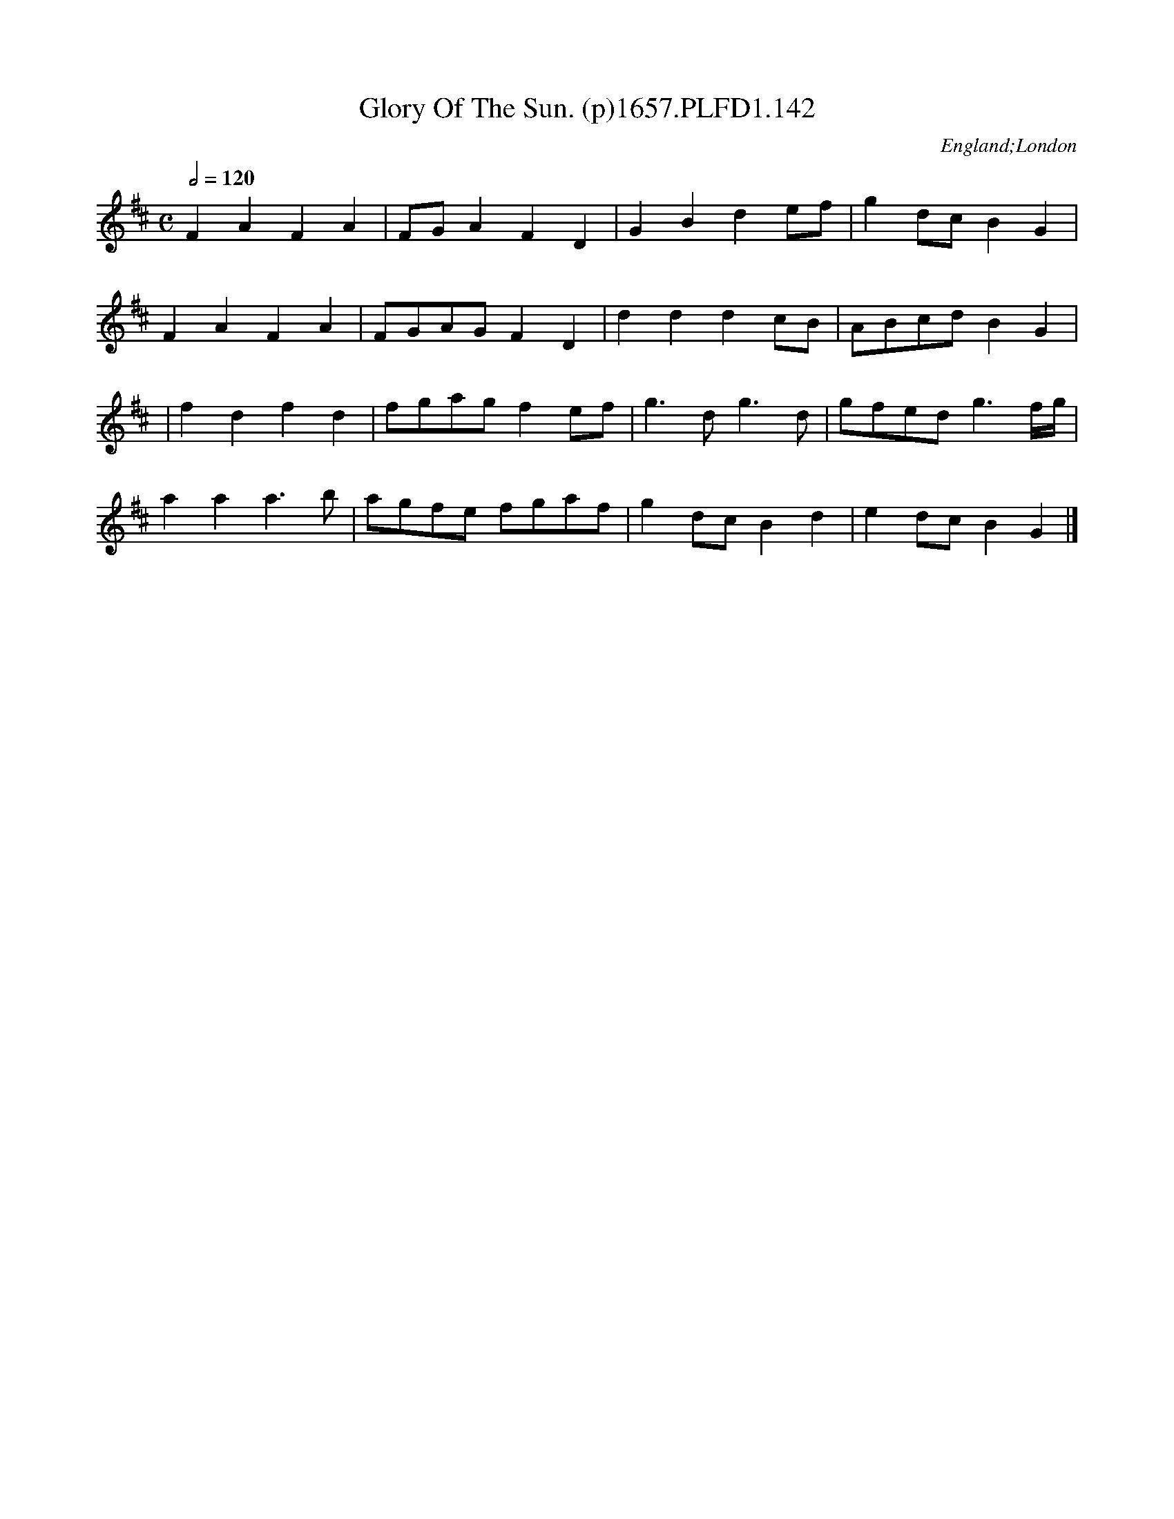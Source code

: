 X:142
T:Glory Of The Sun. (p)1657.PLFD1.142
M:C
L:1/4
Q:1/2=120
S:Playford, Dancing Master,Supplement to 3rd Ed.,1657
O:England;London
H:1657.
Z:Chris Partington.
K:D
FAFA|F/G/AFD|GBde/f/|gd/c/BG|
FAFA|F/G/A/G/FD|dddc/B/|A/B/c/d/BG|
|fdfd|f/g/a/g/fe/f/|g>dg>d|g/f/e/d/g>f/2g/4|
aaa>b|a/g/f/e/ f/g/a/f/|gd/c/Bd|ed/c/BG|]
